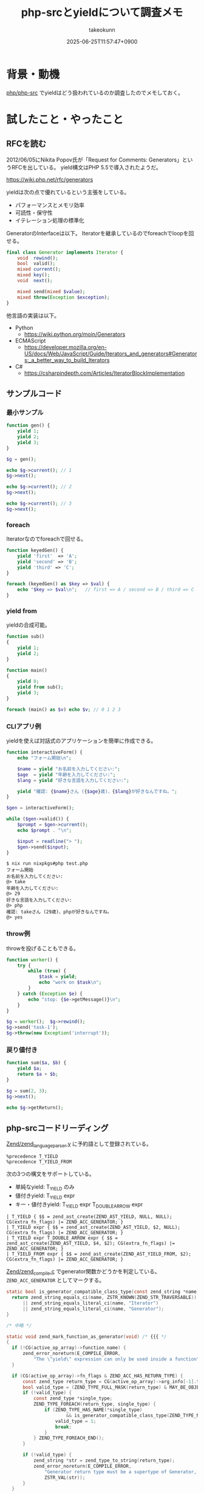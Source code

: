 :PROPERTIES:
:ID:       AFA79DCA-DA84-40CA-9C25-FEC5EB2309A5
:END:
#+TITLE: php-srcとyieldについて調査メモ
#+AUTHOR: takeokunn
#+DESCRIPTION: description
#+DATE: 2025-06-25T11:57:47+0900
#+HUGO_BASE_DIR: ../../
#+HUGO_CATEGORIES: fleeting
#+HUGO_SECTION: posts/fleeting
#+HUGO_TAGS: fleeting php
#+HUGO_DRAFT: false
#+STARTUP: fold
* 背景・動機

[[https://github.com/php/php-src][php/php-src]] でyieldはどう扱われているのか調査したのでメモしておく。

* 試したこと・やったこと
** RFCを読む

2012/06/05にNikita Popov氏が「Request for Comments: Generators」というRFCを出している。
yield構文はPHP 5.5で導入されたようだ。

https://wiki.php.net/rfc/generators

yieldは次の点で優れているという主張をしている。

- パフォーマンスとメモリ効率
- 可読性・保守性
- イテレーション処理の標準化

GeneratorのInterfaceは以下。
Iteratorを継承しているのでforeachでloopを回せる。

#+begin_src php
  final class Generator implements Iterator {
      void  rewind();
      bool  valid();
      mixed current();
      mixed key();
      void  next();

      mixed send(mixed $value);
      mixed throw(Exception $exception);
  }
#+end_src

他言語の実装は以下。

- Python
  - https://wiki.python.org/moin/Generators
- ECMAScript
  - https://developer.mozilla.org/en-US/docs/Web/JavaScript/Guide/Iterators_and_generators#Generators:_a_better_way_to_build_Iterators
- C#
  - https://csharpindepth.com/Articles/IteratorBlockImplementation

** サンプルコード
*** 最小サンプル
#+begin_src php
  function gen() {
      yield 1;
      yield 2;
      yield 3;
  }

  $g = gen();

  echo $g->current(); // 1
  $g->next();

  echo $g->current(); // 2
  $g->next();

  echo $g->current(); // 3
  $g->next();
#+end_src
*** foreach

Iteratorなのでforeachで回せる。

#+begin_src php
  function keyedGen() {
      yield 'first'  => 'A';
      yield 'second' => 'B';
      yield 'third' => 'C';
  }

  foreach (keyedGen() as $key => $val) {
      echo "$key => $val\n";   // first => A / second => B / third => C
  }
#+end_src
*** yield from

yieldの合成可能。

#+begin_src php
  function sub()
  {
      yield 1;
      yield 2;
  }

  function main()
  {
      yield 0;
      yield from sub();
      yield 3;
  }

  foreach (main() as $v) echo $v; // 0 1 2 3
#+end_src
*** CLIアプリ例

yieldを使えば対話式のアプリケーションを簡単に作成できる。

#+begin_src php
  function interactiveForm() {
      echo "フォーム開始\n";

      $name = yield "お名前を入力してください:";
      $age  = yield "年齢を入力してください:";
      $lang = yield "好きな言語を入力してください:";

      yield "確認: {$name}さん ({$age}歳)、{$lang}が好きなんですね。";
  }

  $gen = interactiveForm();

  while ($gen->valid()) {
      $prompt = $gen->current();
      echo $prompt . "\n";

      $input = readline("> ");
      $gen->send($input);
  }
#+end_src

#+begin_src console
  $ nix run nixpkgs#php test.php
  フォーム開始
  お名前を入力してください:
  @> take
  年齢を入力してください:
  @> 29
  好きな言語を入力してください:
  @> php
  確認: takeさん (29歳)、phpが好きなんですね。
  @> yes
#+end_src
*** throw例

throwを投げることもできる。

#+begin_src php
  function worker() {
      try {
          while (true) {
              $task = yield;
              echo "work on $task\n";
          }
      } catch (Exception $e) {
          echo "stop: {$e->getMessage()}\n";
      }
  }

  $g = worker();  $g->rewind();
  $g->send('task-1');
  $g->throw(new Exception('interrupt'));
#+end_src
*** 戻り値付き
#+begin_src php
  function sum($a, $b) {
      yield $a;
      return $a + $b;
  }

  $g = sum(2, 3);
  $g->next();

  echo $g->getReturn();
#+end_src
** php-srcコードリーディング

[[https://github.com/php/php-src/blob/8b61c49987750b74bee19838c7f7c9fbbf53aace/Zend/zend_language_parser.y][Zend/zend_language_parser.y]] に予約語として登録されている。

#+begin_src bison
  %precedence T_YIELD
  %precedence T_YIELD_FROM
#+end_src

次の3つの構文をサポートしている。

- 単純なyield: T_YIELD のみ
- 値付きyield: T_YIELD expr
- キー・値付きyield: T_YIELD expr T_DOUBLE_ARROW expr

#+begin_src bison
  |	T_YIELD { $$ = zend_ast_create(ZEND_AST_YIELD, NULL, NULL); CG(extra_fn_flags) |= ZEND_ACC_GENERATOR; }
  |	T_YIELD expr { $$ = zend_ast_create(ZEND_AST_YIELD, $2, NULL); CG(extra_fn_flags) |= ZEND_ACC_GENERATOR; }
  |	T_YIELD expr T_DOUBLE_ARROW expr { $$ = zend_ast_create(ZEND_AST_YIELD, $4, $2); CG(extra_fn_flags) |= ZEND_ACC_GENERATOR; }
  |	T_YIELD_FROM expr { $$ = zend_ast_create(ZEND_AST_YIELD_FROM, $2); CG(extra_fn_flags) |= ZEND_ACC_GENERATOR; }
#+end_src

[[https://github.com/php/php-src/blob/8b61c49987750b74bee19838c7f7c9fbbf53aace/Zend/zend_compile.c#L1530-L1560][Zend/zend_compile.c]] でgenerator関数かどうかを判定している。 =ZEND_ACC_GENERATOR= としてマークする。

#+begin_src c
  static bool is_generator_compatible_class_type(const zend_string *name) {
  	return zend_string_equals_ci(name, ZSTR_KNOWN(ZEND_STR_TRAVERSABLE))
  		|| zend_string_equals_literal_ci(name, "Iterator")
  		|| zend_string_equals_literal_ci(name, "Generator");
  }

  /* 中略 */

  static void zend_mark_function_as_generator(void) /* {{{ */
  {
  	if (!CG(active_op_array)->function_name) {
  		zend_error_noreturn(E_COMPILE_ERROR,
  			"The \"yield\" expression can only be used inside a function");
  	}

  	if (CG(active_op_array)->fn_flags & ZEND_ACC_HAS_RETURN_TYPE) {
  		const zend_type return_type = CG(active_op_array)->arg_info[-1].type;
  		bool valid_type = (ZEND_TYPE_FULL_MASK(return_type) & MAY_BE_OBJECT) != 0;
  		if (!valid_type) {
  			const zend_type *single_type;
  			ZEND_TYPE_FOREACH(return_type, single_type) {
  				if (ZEND_TYPE_HAS_NAME(*single_type)
  						&& is_generator_compatible_class_type(ZEND_TYPE_NAME(*single_type))) {
  					valid_type = 1;
  					break;
  				}
  			} ZEND_TYPE_FOREACH_END();
  		}

  		if (!valid_type) {
  			zend_string *str = zend_type_to_string(return_type);
  			zend_error_noreturn(E_COMPILE_ERROR,
  				"Generator return type must be a supertype of Generator, %s given",
  				ZSTR_VAL(str));
  		}
  	}

  	CG(active_op_array)->fn_flags |= ZEND_ACC_GENERATOR;
  }
#+end_src

yieldはTracing JITではサポートされていない。
JITに関しては [[id:C81D01DB-6135-46CD-B491-F35F42002417][PHP8から追加されたJITについて学ぼう!]] に書いている。

https://github.com/php/php-src/blob/8b61c49987750b74bee19838c7f7c9fbbf53aace/ext/opcache/jit/zend_jit.c#L2752-L2754

#+begin_src c
  /* switch through trampoline */
  case ZEND_YIELD:
  case ZEND_YIELD_FROM:
#+end_src

=ZEND_ACC_GENERATOR= flagが立っているものは =ZEND_GENERATOR_CREATE= というOPCODEに割り当てられて処理される。

https://github.com/php/php-src/blob/8b61c49987750b74bee19838c7f7c9fbbf53aace/Zend/zend_vm_def.h#L4644-L4720

1. ジェネレーターオブジェクト作成: ジェネレータークラスのオブジェクトを初期化し、通常のVMスタックではなくヒープ上に実行コンテキスト（execute_data）を割り当てて、実行の中断・再開に備える
2. 実行コンテキスト保存: 現在の実行状態をヒープ上の新しい領域にコピーし、ジェネレーターオブジェクト内に保存して、ZEND_CALL_GENERATORフラグを設定する
3. 呼び出しフレーム管理: 現在の実行コンテキストを前の実行データに戻し、呼び出し情報に応じて適切なクリーンアップ処理を行ってVMから離脱する

#+begin_src c
  ZEND_VM_HANDLER(139, ZEND_GENERATOR_CREATE, ANY, ANY)
  {
  	zval *return_value = EX(return_value);

  	if (EXPECTED(return_value)) {
  		USE_OPLINE
  		zend_generator *generator;
  		zend_execute_data *gen_execute_data;
  		uint32_t num_args, used_stack, call_info;

  		SAVE_OPLINE();
  		object_init_ex(return_value, zend_ce_generator);

  		/*
  		 ,* Normally the execute_data is allocated on the VM stack (because it does
  		 ,* not actually do any allocation and thus is faster). For generators
  		 ,* though this behavior would be suboptimal, because the (rather large)
  		 ,* structure would have to be copied back and forth every time execution is
  		 ,* suspended or resumed. That's why for generators the execution context
  		 ,* is allocated on heap.
  		 ,*/
  		num_args = EX_NUM_ARGS();
  		if (EXPECTED(num_args <= EX(func)->op_array.num_args)) {
  			used_stack = (ZEND_CALL_FRAME_SLOT + EX(func)->op_array.last_var + EX(func)->op_array.T) * sizeof(zval);
  			gen_execute_data = (zend_execute_data*)emalloc(used_stack);
  			used_stack = (ZEND_CALL_FRAME_SLOT + EX(func)->op_array.last_var) * sizeof(zval);
  		} else {
  			used_stack = (ZEND_CALL_FRAME_SLOT + num_args + EX(func)->op_array.last_var + EX(func)->op_array.T - EX(func)->op_array.num_args) * sizeof(zval);
  			gen_execute_data = (zend_execute_data*)emalloc(used_stack);
  		}
  		memcpy(gen_execute_data, execute_data, used_stack);

  		/* Save execution context in generator object. */
  		generator = (zend_generator *) Z_OBJ_P(EX(return_value));
  		generator->func = gen_execute_data->func;
  		generator->execute_data = gen_execute_data;
  		generator->frozen_call_stack = NULL;
  		generator->execute_fake.opline = NULL;
  		generator->execute_fake.func = NULL;
  		generator->execute_fake.prev_execute_data = NULL;
  		ZVAL_OBJ(&generator->execute_fake.This, (zend_object *) generator);

  		gen_execute_data->opline = opline;
  		/* EX(return_value) keeps pointer to zend_object (not a real zval) */
  		gen_execute_data->return_value = (zval*)generator;
  		call_info = Z_TYPE_INFO(EX(This));
  		if ((call_info & Z_TYPE_MASK) == IS_OBJECT
  		 && (!(call_info & (ZEND_CALL_CLOSURE|ZEND_CALL_RELEASE_THIS))
  			 /* Bug #72523 */
  			|| UNEXPECTED(zend_execute_ex != execute_ex))) {
  			ZEND_ADD_CALL_FLAG_EX(call_info, ZEND_CALL_RELEASE_THIS);
  			Z_ADDREF(gen_execute_data->This);
  		}
  		ZEND_ADD_CALL_FLAG_EX(call_info, (ZEND_CALL_TOP_FUNCTION | ZEND_CALL_ALLOCATED | ZEND_CALL_GENERATOR));
  		Z_TYPE_INFO(gen_execute_data->This) = call_info;
  		gen_execute_data->prev_execute_data = NULL;

  		call_info = EX_CALL_INFO();
  		EG(current_execute_data) = EX(prev_execute_data);
  		if (EXPECTED(!(call_info & (ZEND_CALL_TOP|ZEND_CALL_ALLOCATED)))) {
  			EG(vm_stack_top) = (zval*)execute_data;
  			execute_data = EX(prev_execute_data);
  			LOAD_NEXT_OPLINE();
  			ZEND_VM_LEAVE();
  		} else if (EXPECTED(!(call_info & ZEND_CALL_TOP))) {
  			zend_execute_data *old_execute_data = execute_data;
  			execute_data = EX(prev_execute_data);
  			zend_vm_stack_free_call_frame_ex(call_info, old_execute_data);
  			LOAD_NEXT_OPLINE();
  			ZEND_VM_LEAVE();
  		} else {
  			ZEND_VM_RETURN();
  		}
  	} else {
  		ZEND_VM_DISPATCH_TO_HELPER(zend_leave_helper);
  	}
  }
#+end_src
* 得られた結果・所感

yieldの知らなかった使い方や実際にphp-srcがどういう実装になっているのか深堀できてよかった。
[[id:3A6CCE42-1D89-46CC-8AC4-8358CE2A751C][Laravel LazyCollection in depth]] の理解がより深まった。

DeepWikiで質問をしながら実際のコードを読むというのは体験が良かった。
[[id:D835E9E4-9229-40B9-97F1-9953C91F74F8][DeepWiki調査メモ]] にも書いたとおり、deepwiki-openを使えばprivate repoでも実現できるので積極的に活用していきたい。

https://deepwiki.com/php/php-src

* 今後の展開・検討事項

他にもphp-srcの気になる機能のコードリーディングを気軽にやっていきたい。
